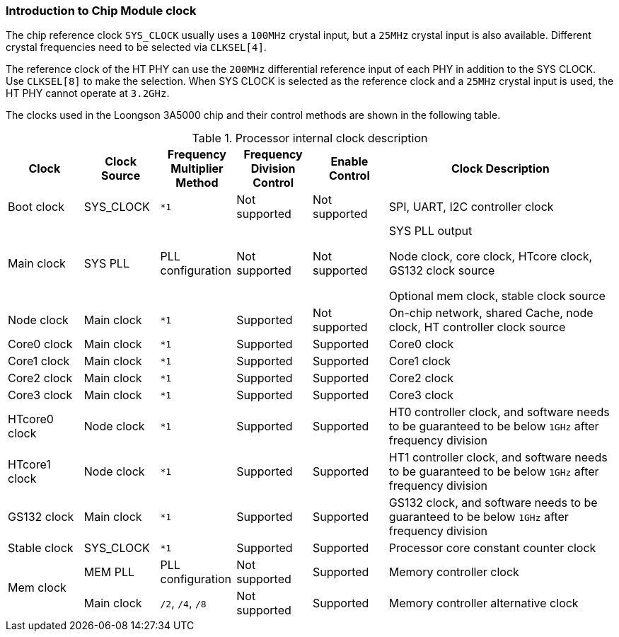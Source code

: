 [[introduction-to-chip-module-clock]]
=== Introduction to Chip Module clock

The chip reference clock `SYS_CLOCK` usually uses a `100MHz` crystal input, but a `25MHz` crystal input is also available.
Different crystal frequencies need to be selected via `CLKSEL[4]`.

The reference clock of the HT PHY can use the `200MHz` differential reference input of each PHY in addition to the SYS CLOCK.
Use `CLKSEL[8]` to make the selection.
When SYS CLOCK is selected as the reference clock and a `25MHz` crystal input is used, the HT PHY cannot operate at `3.2GHz`.

The clocks used in the Loongson 3A5000 chip and their control methods are shown in the following table.

[[processor-internal-clock-description]]
.Processor internal clock description
[%header,cols="5*1,3"]
|===
|Clock
|Clock Source
|Frequency Multiplier Method
|Frequency Division Control
|Enable Control
|Clock Description

|Boot clock
|SYS_CLOCK
|`*1`
|Not supported
|Not supported
|SPI, UART, I2C controller clock

|Main clock
|SYS PLL
|PLL configuration
|Not supported
|Not supported
|SYS PLL output

Node clock, core clock, HTcore clock, GS132 clock source

Optional mem clock, stable clock source

|Node clock
|Main clock
|`*1`
|Supported
|Not supported
|On-chip network, shared Cache, node clock, HT controller clock source

|Core0 clock
|Main clock
|`*1`
|Supported
|Supported
|Core0 clock

|Core1 clock
|Main clock
|`*1`
|Supported
|Supported
|Core1 clock

|Core2 clock
|Main clock
|`*1`
|Supported
|Supported
|Core2 clock

|Core3 clock
|Main clock
|`*1`
|Supported
|Supported
|Core3 clock

|HTcore0 clock
|Node clock
|`*1`
|Supported
|Supported
|HT0 controller clock, and software needs to be guaranteed to be below `1GHz` after frequency division

|HTcore1 clock
|Node clock
|`*1`
|Supported
|Supported
|HT1 controller clock, and software needs to be guaranteed to be below `1GHz` after frequency division

|GS132 clock
|Main clock
|`*1`
|Supported
|Supported
|GS132 clock, and software needs to be guaranteed to be below `1GHz` after frequency division

|Stable clock
|SYS_CLOCK
|`*1`
|Supported
|Supported
|Processor core constant counter clock

.2+|Mem clock
|MEM PLL
|PLL configuration
|Not supported
|Supported
|Memory controller clock

|Main clock
|`/2`, `/4`, `/8`
|Not supported
|Supported
|Memory controller alternative clock
|===
